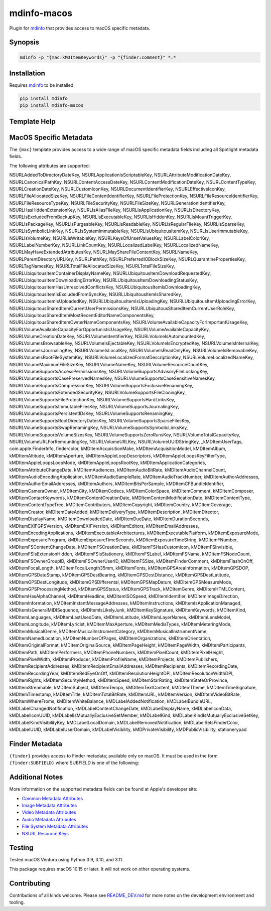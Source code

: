 
mdinfo-macos
============

Plugin for `mdinfo <https://github.com/RhetTbull/mdinfo>`_ that provides access to macOS specific metadata.

Synopsis
--------

.. code-block:: bash

   mdinfo -p "{mac:kMDItemKeywords}" -p "{finder:comment}" *.*

Installation
------------

Requires `mdinfo <https://github.com/RhetTbull/mdinfo>`_ to be installed.

.. code-block:: bash

   pip install mdinfo
   pip install mdinfo-macos

Template Help
-------------

MacOS Specific Metadata
-----------------------

The ``{mac}`` template provides access to a wide range of macOS specific metadata fields
including all Spotlight metadata fields.

The following attributes are supported:

NSURLAddedToDirectoryDateKey, NSURLApplicationIsScriptableKey, NSURLAttributeModificationDateKey, NSURLCanonicalPathKey, NSURLContentAccessDateKey, NSURLContentModificationDateKey, NSURLContentTypeKey, NSURLCreationDateKey, NSURLCustomIconKey, NSURLDocumentIdentifierKey, NSURLEffectiveIconKey, NSURLFileAllocatedSizeKey, NSURLFileContentIdentifierKey, NSURLFileProtectionKey, NSURLFileResourceIdentifierKey, NSURLFileResourceTypeKey, NSURLFileSecurityKey, NSURLFileSizeKey, NSURLGenerationIdentifierKey, NSURLHasHiddenExtensionKey, NSURLIsAliasFileKey, NSURLIsApplicationKey, NSURLIsDirectoryKey, NSURLIsExcludedFromBackupKey, NSURLIsExecutableKey, NSURLIsHiddenKey, NSURLIsMountTriggerKey, NSURLIsPackageKey, NSURLIsPurgeableKey, NSURLIsReadableKey, NSURLIsRegularFileKey, NSURLIsSparseKey, NSURLIsSymbolicLinkKey, NSURLIsSystemImmutableKey, NSURLIsUbiquitousItemKey, NSURLIsUserImmutableKey, NSURLIsVolumeKey, NSURLIsWritableKey, NSURLKeysOfUnsetValuesKey, NSURLLabelColorKey, NSURLLabelNumberKey, NSURLLinkCountKey, NSURLLocalizedLabelKey, NSURLLocalizedNameKey, NSURLMayHaveExtendedAttributesKey, NSURLMayShareFileContentKey, NSURLNameKey, NSURLParentDirectoryURLKey, NSURLPathKey, NSURLPreferredIOBlockSizeKey, NSURLQuarantinePropertiesKey, NSURLTagNamesKey, NSURLTotalFileAllocatedSizeKey, NSURLTotalFileSizeKey, NSURLUbiquitousItemContainerDisplayNameKey, NSURLUbiquitousItemDownloadRequestedKey, NSURLUbiquitousItemDownloadingErrorKey, NSURLUbiquitousItemDownloadingStatusKey, NSURLUbiquitousItemHasUnresolvedConflictsKey, NSURLUbiquitousItemIsDownloadingKey, NSURLUbiquitousItemIsExcludedFromSyncKey, NSURLUbiquitousItemIsSharedKey, NSURLUbiquitousItemIsUploadedKey, NSURLUbiquitousItemIsUploadingKey, NSURLUbiquitousItemUploadingErrorKey, NSURLUbiquitousSharedItemCurrentUserPermissionsKey, NSURLUbiquitousSharedItemCurrentUserRoleKey, NSURLUbiquitousSharedItemMostRecentEditorNameComponentsKey, NSURLUbiquitousSharedItemOwnerNameComponentsKey, NSURLVolumeAvailableCapacityForImportantUsageKey, NSURLVolumeAvailableCapacityForOpportunisticUsageKey, NSURLVolumeAvailableCapacityKey, NSURLVolumeCreationDateKey, NSURLVolumeIdentifierKey, NSURLVolumeIsAutomountedKey, NSURLVolumeIsBrowsableKey, NSURLVolumeIsEjectableKey, NSURLVolumeIsEncryptedKey, NSURLVolumeIsInternalKey, NSURLVolumeIsJournalingKey, NSURLVolumeIsLocalKey, NSURLVolumeIsReadOnlyKey, NSURLVolumeIsRemovableKey, NSURLVolumeIsRootFileSystemKey, NSURLVolumeLocalizedFormatDescriptionKey, NSURLVolumeLocalizedNameKey, NSURLVolumeMaximumFileSizeKey, NSURLVolumeNameKey, NSURLVolumeResourceCountKey, NSURLVolumeSupportsAccessPermissionsKey, NSURLVolumeSupportsAdvisoryFileLockingKey, NSURLVolumeSupportsCasePreservedNamesKey, NSURLVolumeSupportsCaseSensitiveNamesKey, NSURLVolumeSupportsCompressionKey, NSURLVolumeSupportsExclusiveRenamingKey, NSURLVolumeSupportsExtendedSecurityKey, NSURLVolumeSupportsFileCloningKey, NSURLVolumeSupportsFileProtectionKey, NSURLVolumeSupportsHardLinksKey, NSURLVolumeSupportsImmutableFilesKey, NSURLVolumeSupportsJournalingKey, NSURLVolumeSupportsPersistentIDsKey, NSURLVolumeSupportsRenamingKey, NSURLVolumeSupportsRootDirectoryDatesKey, NSURLVolumeSupportsSparseFilesKey, NSURLVolumeSupportsSwapRenamingKey, NSURLVolumeSupportsSymbolicLinksKey, NSURLVolumeSupportsVolumeSizesKey, NSURLVolumeSupportsZeroRunsKey, NSURLVolumeTotalCapacityKey, NSURLVolumeURLForRemountingKey, NSURLVolumeURLKey, NSURLVolumeUUIDStringKey, _kMDItemUserTags, com.apple.FinderInfo, findercolor, kMDItemAcquisitionMake, kMDItemAcquisitionModel, kMDItemAlbum, kMDItemAltitude, kMDItemAperture, kMDItemAppleLoopDescriptors, kMDItemAppleLoopsKeyFilterType, kMDItemAppleLoopsLoopMode, kMDItemAppleLoopsRootKey, kMDItemApplicationCategories, kMDItemAttributeChangeDate, kMDItemAudiences, kMDItemAudioBitRate, kMDItemAudioChannelCount, kMDItemAudioEncodingApplication, kMDItemAudioSampleRate, kMDItemAudioTrackNumber, kMDItemAuthorAddresses, kMDItemAuthorEmailAddresses, kMDItemAuthors, kMDItemBitsPerSample, kMDItemCFBundleIdentifier, kMDItemCameraOwner, kMDItemCity, kMDItemCodecs, kMDItemColorSpace, kMDItemComment, kMDItemComposer, kMDItemContactKeywords, kMDItemContentCreationDate, kMDItemContentModificationDate, kMDItemContentType, kMDItemContentTypeTree, kMDItemContributors, kMDItemCopyright, kMDItemCountry, kMDItemCoverage, kMDItemCreator, kMDItemDateAdded, kMDItemDeliveryType, kMDItemDescription, kMDItemDirector, kMDItemDisplayName, kMDItemDownloadedDate, kMDItemDueDate, kMDItemDurationSeconds, kMDItemEXIFGPSVersion, kMDItemEXIFVersion, kMDItemEditors, kMDItemEmailAddresses, kMDItemEncodingApplications, kMDItemExecutableArchitectures, kMDItemExecutablePlatform, kMDItemExposureMode, kMDItemExposureProgram, kMDItemExposureTimeSeconds, kMDItemExposureTimeString, kMDItemFNumber, kMDItemFSContentChangeDate, kMDItemFSCreationDate, kMDItemFSHasCustomIcon, kMDItemFSInvisible, kMDItemFSIsExtensionHidden, kMDItemFSIsStationery, kMDItemFSLabel, kMDItemFSName, kMDItemFSNodeCount, kMDItemFSOwnerGroupID, kMDItemFSOwnerUserID, kMDItemFSSize, kMDItemFinderComment, kMDItemFlashOnOff, kMDItemFocalLength, kMDItemFocalLength35mm, kMDItemFonts, kMDItemGPSAreaInformation, kMDItemGPSDOP, kMDItemGPSDateStamp, kMDItemGPSDestBearing, kMDItemGPSDestDistance, kMDItemGPSDestLatitude, kMDItemGPSDestLongitude, kMDItemGPSDifferental, kMDItemGPSMapDatum, kMDItemGPSMeasureMode, kMDItemGPSProcessingMethod, kMDItemGPSStatus, kMDItemGPSTrack, kMDItemGenre, kMDItemHTMLContent, kMDItemHasAlphaChannel, kMDItemHeadline, kMDItemISOSpeed, kMDItemIdentifier, kMDItemImageDirection, kMDItemInformation, kMDItemInstantMessageAddresses, kMDItemInstructions, kMDItemIsApplicationManaged, kMDItemIsGeneralMIDISequence, kMDItemIsLikelyJunk, kMDItemKeySignature, kMDItemKeywords, kMDItemKind, kMDItemLanguages, kMDItemLastUsedDate, kMDItemLatitude, kMDItemLayerNames, kMDItemLensModel, kMDItemLongitude, kMDItemLyricist, kMDItemMaxAperture, kMDItemMediaTypes, kMDItemMeteringMode, kMDItemMusicalGenre, kMDItemMusicalInstrumentCategory, kMDItemMusicalInstrumentName, kMDItemNamedLocation, kMDItemNumberOfPages, kMDItemOrganizations, kMDItemOrientation, kMDItemOriginalFormat, kMDItemOriginalSource, kMDItemPageHeight, kMDItemPageWidth, kMDItemParticipants, kMDItemPath, kMDItemPerformers, kMDItemPhoneNumbers, kMDItemPixelCount, kMDItemPixelHeight, kMDItemPixelWidth, kMDItemProducer, kMDItemProfileName, kMDItemProjects, kMDItemPublishers, kMDItemRecipientAddresses, kMDItemRecipientEmailAddresses, kMDItemRecipients, kMDItemRecordingDate, kMDItemRecordingYear, kMDItemRedEyeOnOff, kMDItemResolutionHeightDPI, kMDItemResolutionWidthDPI, kMDItemRights, kMDItemSecurityMethod, kMDItemSpeed, kMDItemStarRating, kMDItemStateOrProvince, kMDItemStreamable, kMDItemSubject, kMDItemTempo, kMDItemTextContent, kMDItemTheme, kMDItemTimeSignature, kMDItemTimestamp, kMDItemTitle, kMDItemTotalBitRate, kMDItemURL, kMDItemVersion, kMDItemVideoBitRate, kMDItemWhereFroms, kMDItemWhiteBalance, kMDLabelAddedNotification, kMDLabelBundleURL, kMDLabelChangedNotification, kMDLabelContentChangeDate, kMDLabelDisplayName, kMDLabelIconData, kMDLabelIconUUID, kMDLabelIsMutuallyExclusiveSetMember, kMDLabelKind, kMDLabelKindIsMutuallyExclusiveSetKey, kMDLabelKindVisibilityKey, kMDLabelLocalDomain, kMDLabelRemovedNotification, kMDLabelSetsFinderColor, kMDLabelUUID, kMDLabelUserDomain, kMDLabelVisibility, kMDPrivateVisibility, kMDPublicVisibility, stationerypad

Finder Metadata
---------------

``{finder}`` provides access to Finder metadata; available only on macOS. It must be used in the form ``{finder:SUBFIELD}``
where SUBFIELD is one of the following:


Additional Notes
----------------

More information on the supported metadata fields can be found at Apple's developer site:


* `Common Metadata Attributes <https://developer.apple.com/documentation/coreservices/file_metadata/mditem/common_metadata_attribute_keys?language=objc>`_
* `Image Metadata Attributes <https://developer.apple.com/documentation/coreservices/file_metadata/mditem/image_metadata_attribute_keys?language=objc>`_
* `Video Metadata Attributes <https://developer.apple.com/documentation/coreservices/file_metadata/mditem/video_metadata_attribute_keys?language=objc>`_
* `Audio Metadata Attributes <https://developer.apple.com/documentation/coreservices/file_metadata/mditem/audio_metadata_attribute_keys?language=objc>`_
* `File System Metadata Attributes <https://developer.apple.com/documentation/coreservices/file_metadata/mditem/file_system_metadata_attribute_keys?language=objc>`_
* `NSURL Resource Keys <https://developer.apple.com/documentation/foundation/nsurlresourcekey?language=objc>`_

Testing
-------

Tested macOS Ventura using Python 3.9, 3.10, and 3.11.

This package requires macOS 10.15 or later. It will not work on other operating systems.

Contributing
------------

Contributions of all kinds welcome. Please see `README_DEV.md <README_DEV.md>`_ for more notes on the development environment and tooling.
